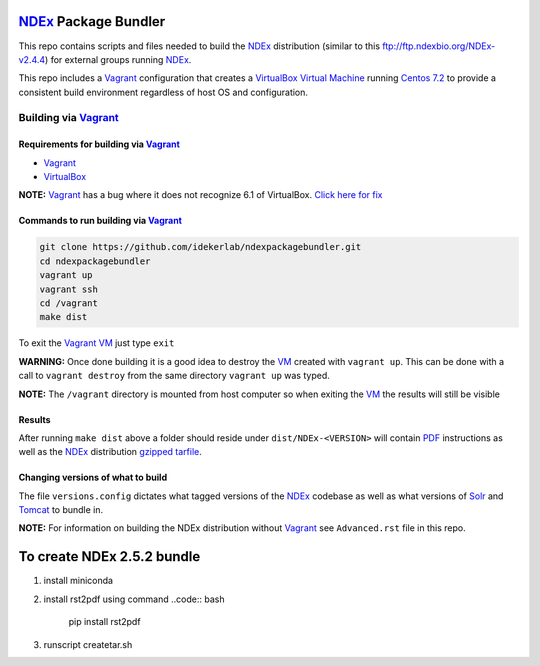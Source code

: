 .. _NDEx: https://ndexbio.org
.. _Solr: https://lucene.apache.org/solr/
.. _Tomcat: http://tomcat.apache.org/
.. _Vagrant: https://www.vagrantup.com/
.. _VirtualBox: https://www.virtualbox.org/
.. _VM: https://en.wikipedia.org/wiki/Virtual_machine

NDEx_ Package Bundler
============================

This repo contains scripts and files needed to build the NDEx_
distribution (similar to this ftp://ftp.ndexbio.org/NDEx-v2.4.4) for external groups
running NDEx_.

This repo includes a Vagrant_ configuration that creates a VirtualBox_
`Virtual Machine <https://en.wikipedia.org/wiki/Virtual_machine>`_
running `Centos 7.2 <https://www.centos.org/>`_ to provide a consistent build
environment regardless of host OS and configuration.

Building via Vagrant_
~~~~~~~~~~~~~~~~~~~~~~~~~~

Requirements for building via Vagrant_
--------------------------------------------

-  Vagrant_

-  VirtualBox_

**NOTE:** Vagrant_ has a bug where it does not recognize 6.1 of VirtualBox.
`Click here for fix <https://github.com/oracle/vagrant-boxes/issues/178#issue-536720633>`_

Commands to run building via Vagrant_
------------------------------------------

.. code:: bash

   git clone https://github.com/idekerlab/ndexpackagebundler.git
   cd ndexpackagebundler
   vagrant up
   vagrant ssh
   cd /vagrant
   make dist

To exit the Vagrant_ VM_ just type ``exit``

**WARNING:** Once done building it is a good idea to destroy the VM_ created with ``vagrant up``. This can
be done with a call to ``vagrant destroy`` from the same directory ``vagrant up`` was typed.

**NOTE:** The ``/vagrant`` directory is mounted from host computer so when exiting the VM_ the results will still be visible

Results
----------

After running ``make dist`` above a folder should reside under ``dist/NDEx-<VERSION>``
will contain `PDF <https://en.wikipedia.org/wiki/PDF>`_ instructions as well as the NDEx_ distribution `gzipped <https://www.gzip.org/>`_
`tarfile <https://www.gnu.org/software/tar/>`_.

Changing versions of what to build
-------------------------------------

The file ``versions.config`` dictates what tagged versions of the NDEx_ codebase as
well as what versions of Solr_ and Tomcat_ to bundle in.

**NOTE:** For information on building the NDEx distribution without Vagrant_ see ``Advanced.rst`` file in this repo.

To create NDEx 2.5.2 bundle
=============================

1. install miniconda
2. install rst2pdf using command 
   ..code:: bash
      pip install rst2pdf

3. runscript createtar.sh


